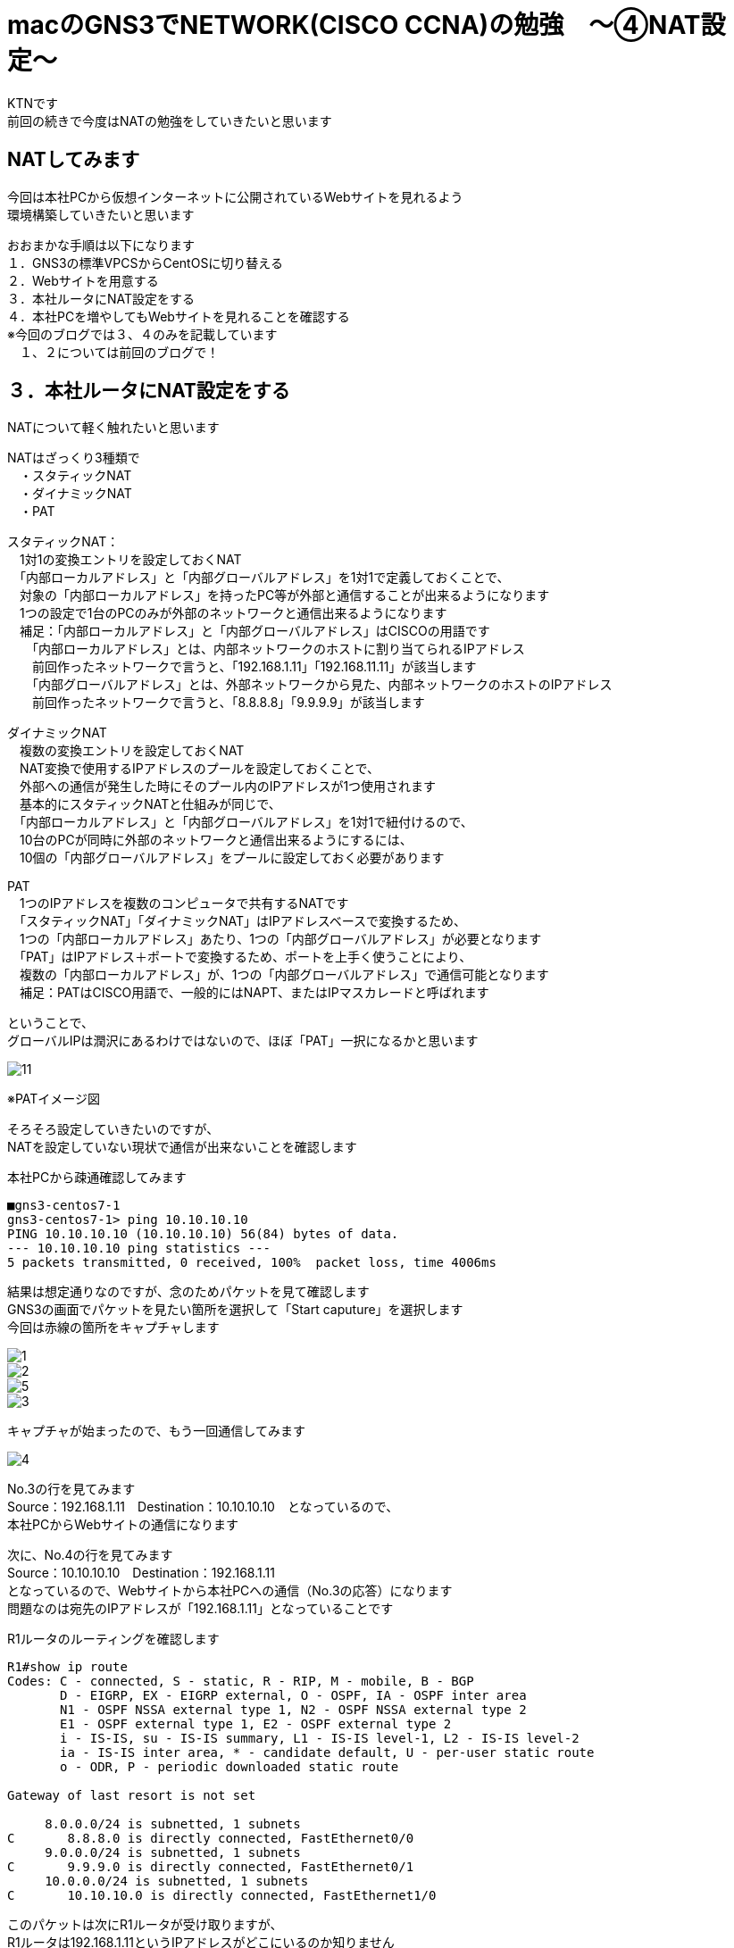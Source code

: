 # macのGNS3でNETWORK(CISCO CCNA)の勉強　〜④NAT設定〜
:published_at: 2018-03-06
:hp-alt-title: STUDY NETWORK FOR CISCO CCNA(NAT)
:hp-tags: Study, Network, mac, GNS3, CISCO, CCNA, NAT, CentOS

KTNです +
前回の続きで今度はNATの勉強をしていきたいと思います +

## NATしてみます
今回は本社PCから仮想インターネットに公開されているWebサイトを見れるよう +
環境構築していきたいと思います +

おおまかな手順は以下になります +
１．GNS3の標準VPCSからCentOSに切り替える +
２．Webサイトを用意する +
３．本社ルータにNAT設定をする +
４．本社PCを増やしてもWebサイトを見れることを確認する +
※今回のブログでは３、４のみを記載しています + 
　１、２については前回のブログで！ +

## ３．本社ルータにNAT設定をする +
NATについて軽く触れたいと思います +

NATはざっくり3種類で +
　・スタティックNAT + 
　・ダイナミックNAT +
　・PAT +

スタティックNAT： +
　1対1の変換エントリを設定しておくNAT +
　「内部ローカルアドレス」と「内部グローバルアドレス」を1対1で定義しておくことで、 +
　対象の「内部ローカルアドレス」を持ったPC等が外部と通信することが出来るようになります +
　1つの設定で1台のPCのみが外部のネットワークと通信出来るようになります +
　補足：「内部ローカルアドレス」と「内部グローバルアドレス」はCISCOの用語です +
　　「内部ローカルアドレス」とは、内部ネットワークのホストに割り当てられるIPアドレス +
　　前回作ったネットワークで言うと、「192.168.1.11」「192.168.11.11」が該当します +
　　「内部グローバルアドレス」とは、外部ネットワークから見た、内部ネットワークのホストのIPアドレス +
　　前回作ったネットワークで言うと、「8.8.8.8」「9.9.9.9」が該当します +

ダイナミックNAT +
　複数の変換エントリを設定しておくNAT +
　NAT変換で使用するIPアドレスのプールを設定しておくことで、 +
　外部への通信が発生した時にそのプール内のIPアドレスが1つ使用されます +
　基本的にスタティックNATと仕組みが同じで、 +
　「内部ローカルアドレス」と「内部グローバルアドレス」を1対1で紐付けるので、 +
　10台のPCが同時に外部のネットワークと通信出来るようにするには、 +
　10個の「内部グローバルアドレス」をプールに設定しておく必要があります +

PAT +
　1つのIPアドレスを複数のコンピュータで共有するNATです +
　「スタティックNAT」「ダイナミックNAT」はIPアドレスベースで変換するため、 +
　1つの「内部ローカルアドレス」あたり、1つの「内部グローバルアドレス」が必要となります +
　「PAT」はIPアドレス＋ポートで変換するため、ポートを上手く使うことにより、 +
　複数の「内部ローカルアドレス」が、1つの「内部グローバルアドレス」で通信可能となります +
　補足：PATはCISCO用語で、一般的にはNAPT、またはIPマスカレードと呼ばれます +

ということで、 +
グローバルIPは潤沢にあるわけではないので、ほぼ「PAT」一択になるかと思います +

image::/images/kotani/20180306/11.jpg[]
※PATイメージ図

そろそろ設定していきたいのですが、 +
NATを設定していない現状で通信が出来ないことを確認します +

本社PCから疎通確認してみます +
```
■gns3-centos7-1
gns3-centos7-1> ping 10.10.10.10
PING 10.10.10.10 (10.10.10.10) 56(84) bytes of data.
--- 10.10.10.10 ping statistics ---
5 packets transmitted, 0 received, 100%	 packet loss, time 4006ms
```

結果は想定通りなのですが、念のためパケットを見て確認します +
GNS3の画面でパケットを見たい箇所を選択して「Start caputure」を選択します +
今回は赤線の箇所をキャプチャします

image::/images/kotani/20180306/1.png[]
image::/images/kotani/20180306/2.png[]
image::/images/kotani/20180306/5.png[]
image::/images/kotani/20180306/3.png[]

キャプチャが始まったので、もう一回通信してみます

image::/images/kotani/20180306/4.png[]

No.3の行を見てみます +
Source：192.168.1.11　Destination：10.10.10.10　となっているので、 +
本社PCからWebサイトの通信になります +

次に、No.4の行を見てみます +
Source：10.10.10.10　Destination：192.168.1.11 +
となっているので、Webサイトから本社PCへの通信（No.3の応答）になります +
問題なのは宛先のIPアドレスが「192.168.1.11」となっていることです +

R1ルータのルーティングを確認します +
```
R1#show ip route 
Codes: C - connected, S - static, R - RIP, M - mobile, B - BGP
       D - EIGRP, EX - EIGRP external, O - OSPF, IA - OSPF inter area 
       N1 - OSPF NSSA external type 1, N2 - OSPF NSSA external type 2
       E1 - OSPF external type 1, E2 - OSPF external type 2
       i - IS-IS, su - IS-IS summary, L1 - IS-IS level-1, L2 - IS-IS level-2
       ia - IS-IS inter area, * - candidate default, U - per-user static route
       o - ODR, P - periodic downloaded static route

Gateway of last resort is not set

     8.0.0.0/24 is subnetted, 1 subnets
C       8.8.8.0 is directly connected, FastEthernet0/0
     9.0.0.0/24 is subnetted, 1 subnets
C       9.9.9.0 is directly connected, FastEthernet0/1
     10.0.0.0/24 is subnetted, 1 subnets
C       10.10.10.0 is directly connected, FastEthernet1/0
```

このパケットは次にR1ルータが受け取りますが、 +
R1ルータは192.168.1.11というIPアドレスがどこにいるのか知りません +
R1が知っているのは +
　「8.8.8.0/24」 +
　「9.9.9.0/24」 +
　「10.10.10.0/24」 +
の3つのネットワークだけとなるので、パケットの行き先が見つからず破棄されます +

R2にNATの設定を行います +

```
R2#configure terminal 
R2(config)#access-list 1 permit 192.168.1.0 0.0.0.255
R2(config)#ip nat inside source list 1 interface fastEthernet 0/1 overload
R2(config)#interface fastEthernet 0/0
R2(config-if)#ip nat inside 
R2(config-if)#exit
R2(config)#interface fastEthernet 0/1
R2(config-if)#ip nat outside 
R2(config-if)#exit
R2(config)#exit
```

設定できたので、再度通信してみます

```
■gns3-centos7-1
gns3-centos7-1> ping 10.10.10.10
PING 10.10.10.10 (10.10.10.10) 56(84) bytes of data.
64 bytes from 10.10.10.10: icmp_seq=1 ttl=62 time=42.1 ms
64 bytes from 10.10.10.10: icmp_seq=1 ttl=62 time=38.5 ms
64 bytes from 10.10.10.10: icmp_seq=1 ttl=62 time=41.4 ms
64 bytes from 10.10.10.10: icmp_seq=1 ttl=62 time=41.3 ms
64 bytes from 10.10.10.10: icmp_seq=1 ttl=62 time=30.7 ms

--- 10.10.10.10 ping statistics ---
5 packets transmitted, 5 received, 0% packet loss, time 4011ms
rtt min/avg/max/mdev = 30.794/38.871/42.173/4.226 ms

```

疎通確認出来ましたね！ +
パケットキャプチャの結果を見てみます
No.3の行を見てみます +
Source：192.168.1.11　Destination：10.10.10.10　となっているので、 +
本社PCからWebサイトの通信になります +


```
R2#show ip nat translations 
Pro Inside global      Inside local       Outside local      Outside global
icmp 8.8.8.8:1194      192.168.1.11:1194  10.10.10.10:1194   10.10.10.10:1194
```

image::/images/kotani/20180306/6.png[]


続いてWebサーバにcurlしてみると +
エラーになりました +

```
■gns3-centos7-1
gns3-centos7-1> curl 10.10.10.10
curl: (7) Failed connect to 10.10.10.10:80; No route to host
```

多分Webサーバのファイアウォールだと思うので確認します

```
■gns3-centos7-1
gns3-centos7-3> systemctl status firewalld
  firewalld.service - firewalld - dynamic firewall daemon
   Loaded: loaded (/usr/lib/systemd/system/firewalld.service; enabled; vendor preset: enables)
   Active: active (running) since Mon 2018-03-05 23:56:02 JST; 30min 3s ago
   〜〜〜以下省略〜〜〜
```

「active (running)」となっているので、動いてますね +
邪魔なので止めます +

```
■gns3-centos7-1
gns3-centos7-3> systemctl stop firewalld
gns3-centos7-3> systemctl status firewalld
  firewalld.service - firewalld - dynamic firewall daemon
   Loaded: loaded (/usr/lib/systemd/system/firewalld.service; enabled; vendor preset: enables)
   Active: inactive (dead) since Tue 2018-03-06 00:02:46 JST; 4s ago
   〜〜〜以下省略〜〜〜
```

邪魔がいなくなったので、もう一回試してみます

```
■gns3-centos7-1
gns3-centos7-1> curl 10.10.10.10
〜〜〜省略〜〜〜
    </div>
  </div>
</body></html>
```

という感じにHTMLが取得できました +
パケットキャプチャを見てみます +

image::/images/kotani/20180306/7.png[]

```
R2#show ip nat translations 
Pro Inside global      Inside local       Outside local      Outside global
tcp 8.8.8.8:43600      192.168.1.11:43600 10.10.10.10:80     10.10.10.10:80
```

想定通り通信できました！ +

# ４．本社PCを増やしてもWebサイトを見れることを確認する +

本社PCを増やしたいので、 +
VirtualBoxで「gns3-centos7-1」をクローンして「gns3-centos7-1-2」を作り +
作った仮想マシンをGNS3に登録します +
R2との間にスイッチングハブを置いて、「gns3-centos7-1」と「gns3-centos7-1-2」を接続します +

image::/images/kotani/20180306/8.png[]

IPアドレスを設定します

```
nmcli connection modify enp0s3 ipv4.method manual ipv4.addresses 192.168.1.12/24
nmcli c down enp0s3; nmcli c up enp0s3
```

「gns3-centos7-1」と「gns3-centos7-1-2」から、 +
同時にWebサーバにcurlしてみます +

```
■gns3-centos7-1
gns3-centos7-1> curl 10.10.10.10
〜〜〜省略〜〜〜
    </div>
  </div>
</body></html>

■gns3-centos7-1-2
gns3-centos7-1-2> curl 10.10.10.10
〜〜〜省略〜〜〜
    </div>
  </div>
</body></html>
```
```
R2#show ip nat translations 
Pro Inside global      Inside local       Outside local      Outside global
tcp 8.8.8.8:59822      192.168.1.11:59822 10.10.10.10:80     10.10.10.10:80
tcp 8.8.8.8:46572      192.168.1.12:46572 10.10.10.10:80     10.10.10.10:80
```

image::/images/kotani/20180306/9.png[]
image::/images/kotani/20180306/10.png[]

これで本社にPCが何台あっても、 +
同時にインターネットを使うことが出来ますね +
今日はここまでにしたいと思います +
